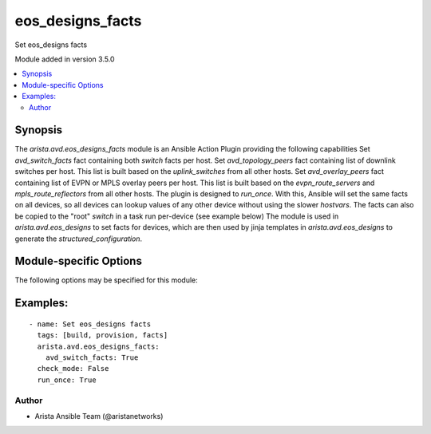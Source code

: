 .. _eos_designs_facts:

eos_designs_facts
+++++++++++++++++
Set eos_designs facts

Module added in version 3.5.0



.. contents::
   :local:
   :depth: 2


Synopsis
--------


The `arista.avd.eos_designs_facts` module is an Ansible Action Plugin providing the following capabilities
Set `avd_switch_facts` fact containing both `switch` facts per host.
Set `avd_topology_peers` fact containing list of downlink switches per host. This list is built based on the `uplink_switches` from all other hosts.
Set `avd_overlay_peers` fact containing list of EVPN or MPLS overlay peers per host. This list is built based on the `evpn_route_servers` and `mpls_route_reflectors` from all other hosts.
The plugin is designed to `run_once`. With this, Ansible will set the same facts on all devices, so all devices can lookup values of any other device without using the slower `hostvars`.
The facts can also be copied to the "root" `switch` in a task run per-device (see example below)
The module is used in `arista.avd.eos_designs` to set facts for devices, which are then used by jinja templates in `arista.avd.eos_designs` to generate the `structured_configuration`.


.. _module-specific-options-label:

Module-specific Options
-----------------------
The following options may be specified for this module:

.. raw:: html

    <table border=1 cellpadding=4>

    <tr>
    <th class="head">parameter</th>
    <th class="head">type</th>
    <th class="head">required</th>
    <th class="head">default</th>
    <th class="head">choices</th>
    <th class="head">comments</th>
    </tr>

    <tr>
    <td>avd_switch_facts<br/><div style="font-size: small;"></div></td>
    <td>bool</td>
    <td>no</td>
    <td></td>
    <td><ul><li>yes</li><li>no</li></ul></td>
    <td>
        <div>- Calculate and set &#x27;avd_switch_facts.&lt;devices&gt;.switch&#x27;, &#x27;avd_overlay_peers&#x27; and &#x27;avd_topology_peers&#x27; facts
    </div>
    </td>
    </tr>

    </table>
    </br>

.. _eos_designs_facts-examples-label:

Examples:
---------

::
    
    - name: Set eos_designs facts
      tags: [build, provision, facts]
      arista.avd.eos_designs_facts:
        avd_switch_facts: True
      check_mode: False
      run_once: True



Author
~~~~~~

* Arista Ansible Team (@aristanetworks)


